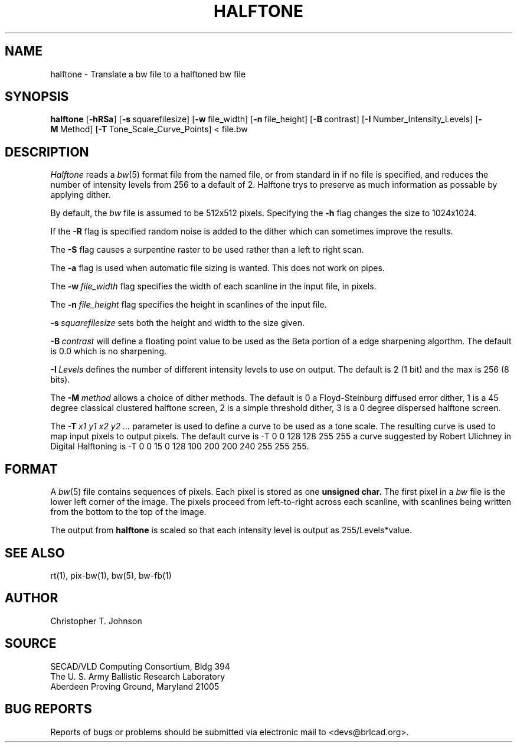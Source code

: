 .TH HALFTONE 1 BRL/CAD
.SH NAME
halftone \- Translate a bw file to a halftoned bw file
.SH SYNOPSIS
.B halftone
.RB [ \-hRSa ]
.RB [ \-s\  squarefilesize]
.RB [ \-w\  file_width]
.RB [ \-n\  file_height]
.RB [ \-B\  contrast]
.RB [ \-I\  Number_Intensity_Levels]
.RB [ \-M\  Method]
.RB [ \-T\  Tone_Scale_Curve_Points]
<\ file.bw
.SH DESCRIPTION
.I Halftone
reads a
.IR bw (5)
format file from the named file, or from
standard in if no file is specified, and reduces the number of intensity
levels from 256 to a default of 2.  Halftone trys to preserve as much
information as possable by applying dither.
.PP
By default, the
.I bw
file is assumed to be 512x512 pixels.
Specifying the
.B \-h
flag changes the size to 1024x1024.
.PP
If the
.B \-R
flag is specified random noise is added to the dither which can sometimes
improve the results.
.PP
The
.B \-S
flag causes a surpentine raster to be used rather than a left to right
scan.
.PP
The
.B \-a
flag is used when automatic file sizing is wanted.  This does not work on
pipes.
.PP
The
.BI \-w\  file_width
flag specifies the width of each scanline in the input file, in pixels.
.PP
The
.BI \-n\  file_height
flag specifies the height in scanlines of the input file.
.PP
.BI \-s\  squarefilesize
sets both the height and width to the size given.
.PP
.BI \-B\  contrast
will define a floating point value to be used as the Beta portion
of a edge sharpening algorthm.  The default is 0.0 which is no 
sharpening.
.PP
.BI \-I\  Levels
defines the number of different intensity levels to use on output.  The
default is 2 (1 bit) and the max is 256 (8 bits).
.PP
The 
.BI \-M\  method
allows a choice of dither methods.  The default is
0 a Floyd-Steinburg diffused error dither,
1 is a 45 degree classical clustered halftone screen,
2 is a simple threshold dither,
3 is a 0 degree dispersed halftone screen.
.PP
The
.BI \-T\  x1\ y1\ x2\ y2\ ...
parameter is used to define a curve to be used as a tone scale.  The
resulting curve is used to map input pixels to output pixels.  The default
curve is
-T  0 0 128 128 255 255
a curve suggested by Robert Ulichney in
Digital Halftoning
is
-T  0  0  15  0  128  100  200  200  240  255  255  255.
.SH FORMAT
A
.IR bw (5)
file contains sequences of pixels.
Each pixel is stored as one
.B unsigned char.
The first pixel in a
.I bw
file is the lower left corner of the image.
The pixels proceed from left-to-right across each scanline,
with scanlines being written from the bottom to the top of the image.
.PP
The output from
.BI halftone
is scaled so that each intensity level is output as 255/Levels*value.
.SH "SEE ALSO"
rt(1), pix-bw(1), bw(5), bw-fb(1)
.SH AUTHOR
Christopher T. Johnson
.SH SOURCE
SECAD/VLD Computing Consortium, Bldg 394
.br
The U. S. Army Ballistic Research Laboratory
.br
Aberdeen Proving Ground, Maryland  21005
.SH "BUG REPORTS"
Reports of bugs or problems should be submitted via electronic
mail to <devs@brlcad.org>.
